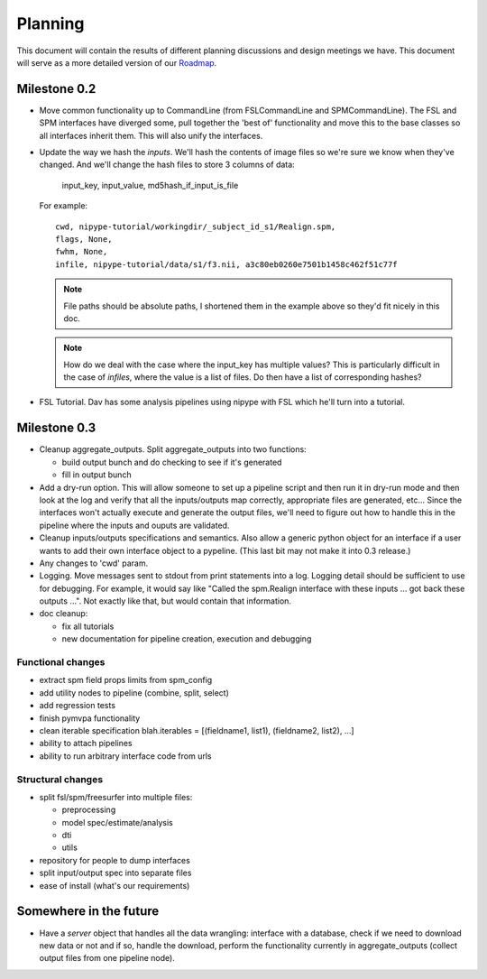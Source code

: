 ==========
 Planning
==========

This document will contain the results of different planning
discussions and design meetings we have.  This document will serve as
a more detailed version of our `Roadmap
<https://sourceforge.net/apps/trac/nipy/roadmap>`_.


Milestone 0.2
-------------

* Move common functionality up to CommandLine (from FSLCommandLine and
  SPMCommandLine).  The FSL and SPM interfaces have diverged some,
  pull together the 'best of' functionality and move this to the base
  classes so all interfaces inherit them.  This will also unify the
  interfaces.

* Update the way we hash the *inputs*.  We'll hash the contents of
  image files so we're sure we know when they've changed. And we'll
  change the hash files to store 3 columns of data:

    input_key, input_value, md5hash_if_input_is_file

  For example::

    cwd, nipype-tutorial/workingdir/_subject_id_s1/Realign.spm, 
    flags, None,
    fwhm, None,
    infile, nipype-tutorial/data/s1/f3.nii, a3c80eb0260e7501b1458c462f51c77f

  .. note:: 
  
    File paths should be absolute paths, I shortened them in the
    example above so they'd fit nicely in this doc.
 
  .. note::

    How do we deal with the case where the input_key has multiple
    values?  This is particularly difficult in the case of *infiles*,
    where the value is a list of files.  Do then have a list of
    corresponding hashes?

* FSL Tutorial.  Dav has some analysis pipelines using nipype with FSL
  which he'll turn into a tutorial.

Milestone 0.3
-------------

* Cleanup aggregate_outputs.  Split aggregate_outputs into two
  functions:

  * build output bunch and do checking to see if it's generated
  * fill in output bunch

* Add a dry-run option.  This will allow someone to set up a pipeline
  script and then run it in dry-run mode and then look at the log and
  verify that all the inputs/outputs map correctly, appropriate files
  are generated, etc...  Since the interfaces won't actually execute
  and generate the output files, we'll need to figure out how to
  handle this in the pipeline where the inputs and ouputs are
  validated.

* Cleanup inputs/outputs specifications and semantics.  Also allow a
  generic python object for an interface if a user wants to add their
  own interface object to a pypeline.  (This last bit may not make it
  into 0.3 release.)

* Any changes to 'cwd' param.

* Logging.  Move messages sent to stdout from print statements into a
  log.  Logging detail should be sufficient to use for debugging.  For
  example, it would say like "Called the spm.Realign interface with
  these inputs ... got back these outputs ...".  Not exactly like
  that, but would contain that information.

* doc cleanup:

  * fix all tutorials

  * new documentation for pipeline creation, execution and debugging

Functional changes
~~~~~~~~~~~~~~~~~~

* extract spm field props limits from spm_config

* add utility nodes to pipeline (combine, split, select)

* add regression tests

* finish pymvpa functionality

* clean iterable specification blah.iterables = [(fieldname1, list1),
  (fieldname2, list2), ...]

* ability to attach pipelines

* ability to run arbitrary interface code from urls

Structural changes
~~~~~~~~~~~~~~~~~~

* split fsl/spm/freesurfer into multiple files:

  * preprocessing
  * model spec/estimate/analysis
  * dti
  * utils

* repository for people to dump interfaces

* split input/output spec into separate files 

* ease of install (what's our requirements)


Somewhere in the future
-----------------------

* Have a *server* object that handles all the data wrangling:
  interface with a database, check if we need to download new data or
  not and if so, handle the download, perform the functionality
  currently in aggregate_outputs (collect output files from one
  pipeline node).


